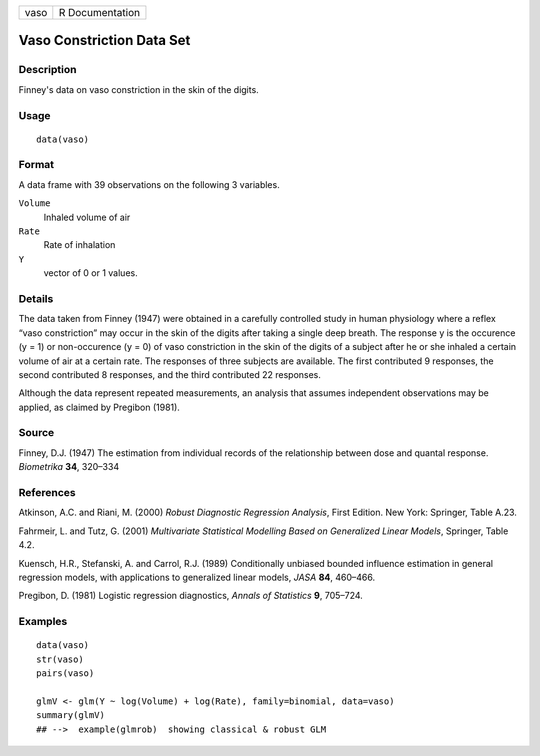 +--------+-------------------+
| vaso   | R Documentation   |
+--------+-------------------+

Vaso Constriction Data Set
--------------------------

Description
~~~~~~~~~~~

Finney's data on vaso constriction in the skin of the digits.

Usage
~~~~~

::

    data(vaso)

Format
~~~~~~

A data frame with 39 observations on the following 3 variables.

``Volume``
    Inhaled volume of air

``Rate``
    Rate of inhalation

``Y``
    vector of 0 or 1 values.

Details
~~~~~~~

The data taken from Finney (1947) were obtained in a carefully
controlled study in human physiology where a reflex “vaso constriction”
may occur in the skin of the digits after taking a single deep breath.
The response y is the occurence (y = 1) or non-occurence (y = 0) of vaso
constriction in the skin of the digits of a subject after he or she
inhaled a certain volume of air at a certain rate. The responses of
three subjects are available. The first contributed 9 responses, the
second contributed 8 responses, and the third contributed 22 responses.

Although the data represent repeated measurements, an analysis that
assumes independent observations may be applied, as claimed by Pregibon
(1981).

Source
~~~~~~

Finney, D.J. (1947) The estimation from individual records of the
relationship between dose and quantal response. *Biometrika* **34**,
320–334

References
~~~~~~~~~~

Atkinson, A.C. and Riani, M. (2000) *Robust Diagnostic Regression
Analysis*, First Edition. New York: Springer, Table A.23.

Fahrmeir, L. and Tutz, G. (2001) *Multivariate Statistical Modelling
Based on Generalized Linear Models*, Springer, Table 4.2.

Kuensch, H.R., Stefanski, A. and Carrol, R.J. (1989) Conditionally
unbiased bounded influence estimation in general regression models, with
applications to generalized linear models, *JASA* **84**, 460–466.

Pregibon, D. (1981) Logistic regression diagnostics, *Annals of
Statistics* **9**, 705–724.

Examples
~~~~~~~~

::

    data(vaso)
    str(vaso)
    pairs(vaso)

    glmV <- glm(Y ~ log(Volume) + log(Rate), family=binomial, data=vaso)
    summary(glmV)
    ## -->  example(glmrob)  showing classical & robust GLM

